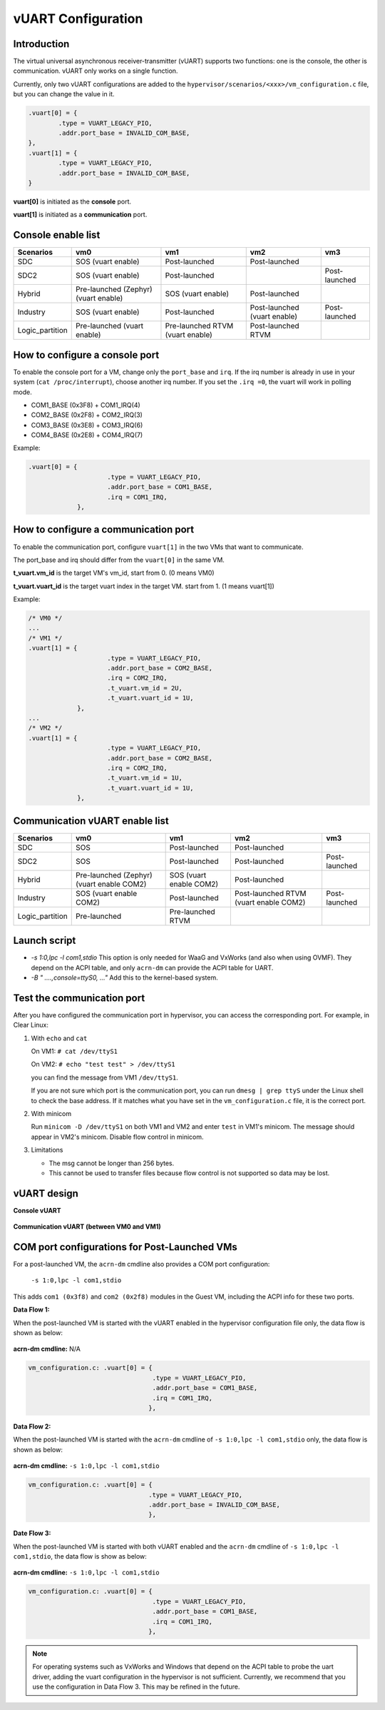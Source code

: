 .. _vuart_config:

vUART Configuration
###################

Introduction
============

The virtual universal asynchronous receiver-transmitter (vUART) supports two functions: one is the console, the other is communication. vUART only works on a single function.

Currently, only two vUART configurations are added to the ``hypervisor/scenarios/<xxx>/vm_configuration.c`` file, but you can change the value in it.

.. code-block:: none

                .vuart[0] = {
                        .type = VUART_LEGACY_PIO,
                        .addr.port_base = INVALID_COM_BASE,
                },
                .vuart[1] = {
                        .type = VUART_LEGACY_PIO,
                        .addr.port_base = INVALID_COM_BASE,
                }

**vuart[0]** is initiated as the **console** port.

**vuart[1]** is initiated as a **communication** port.

Console enable list
===================

+-----------------+-----------------------+--------------------+----------------+----------------+
| Scenarios       | vm0                   | vm1                | vm2            | vm3            |
+=================+=======================+====================+================+================+
| SDC             | SOS (vuart enable)    | Post-launched      | Post-launched  |                |
+-----------------+-----------------------+--------------------+----------------+----------------+
| SDC2            | SOS (vuart enable)    | Post-launched      |                | Post-launched  |
+-----------------+-----------------------+--------------------+----------------+----------------+
| Hybrid          | Pre-launched (Zephyr) | SOS (vuart enable) | Post-launched  |                |
|                 | (vuart enable)        |                    |                |                |
+-----------------+-----------------------+--------------------+----------------+----------------+
| Industry        | SOS (vuart enable)    | Post-launched      | Post-launched  | Post-launched  |
|                 |                       |                    | (vuart enable) |                |
+-----------------+-----------------------+--------------------+----------------+----------------+
| Logic_partition | Pre-launched          | Pre-launched RTVM  | Post-launched  |                |
|                 | (vuart enable)        | (vuart enable)     | RTVM           |                |
+-----------------+-----------------------+--------------------+----------------+----------------+

How to configure a console port
===============================

To enable the console port for a VM, change only the ``port_base`` and ``irq``. If the irq number is already in use in your system (``cat /proc/interrupt``), choose another irq number. If you set the ``.irq =0``, the vuart will work in polling mode.

- COM1_BASE (0x3F8) + COM1_IRQ(4)
- COM2_BASE (0x2F8) + COM2_IRQ(3)
- COM3_BASE (0x3E8) + COM3_IRQ(6)
- COM4_BASE (0x2E8) + COM4_IRQ(7)

Example:

.. code-block:: none

   .vuart[0] = {
                        .type = VUART_LEGACY_PIO,
                        .addr.port_base = COM1_BASE,
                        .irq = COM1_IRQ,
                },

How to configure a communication port
=====================================

To enable the communication port, configure ``vuart[1]`` in the two VMs that want to communicate.

The port_base and irq should differ from the ``vuart[0]`` in the same VM.

**t_vuart.vm_id** is the target VM's vm_id, start from 0. (0 means VM0)

**t_vuart.vuart_id** is the target vuart index in the target VM. start from 1. (1 means vuart[1])

Example:

.. code-block:: none

   /* VM0 */
   ...
   /* VM1 */
   .vuart[1] = {
                        .type = VUART_LEGACY_PIO,
                        .addr.port_base = COM2_BASE,
                        .irq = COM2_IRQ,
                        .t_vuart.vm_id = 2U,
                        .t_vuart.vuart_id = 1U,
                },
   ...
   /* VM2 */
   .vuart[1] = {
                        .type = VUART_LEGACY_PIO,
                        .addr.port_base = COM2_BASE,
                        .irq = COM2_IRQ,
                        .t_vuart.vm_id = 1U,
                        .t_vuart.vuart_id = 1U,
                },

Communication vUART enable list
===============================

+-----------------+-----------------------+--------------------+---------------------+----------------+
| Scenarios       | vm0                   | vm1                | vm2                 | vm3            |
+=================+=======================+====================+=====================+================+
| SDC             | SOS                   | Post-launched      | Post-launched       |                |
+-----------------+-----------------------+--------------------+---------------------+----------------+
| SDC2            | SOS                   | Post-launched      | Post-launched       | Post-launched  |
+-----------------+-----------------------+--------------------+---------------------+----------------+
| Hybrid          | Pre-launched (Zephyr) | SOS                | Post-launched       |                |
|                 | (vuart enable COM2)   | (vuart enable COM2)|                     |                |
+-----------------+-----------------------+--------------------+---------------------+----------------+
| Industry        | SOS                   | Post-launched      | Post-launched RTVM  | Post-launched  |
|                 | (vuart enable COM2)   |                    | (vuart enable COM2) |                |
+-----------------+-----------------------+--------------------+---------------------+----------------+
| Logic_partition | Pre-launched          | Pre-launched RTVM  |                     |                |
+-----------------+-----------------------+--------------------+---------------------+----------------+

Launch script
=============

-  *-s 1:0,lpc -l com1,stdio*
   This option is only needed for WaaG and VxWorks (and also when using OVMF). They depend on the ACPI table, and only ``acrn-dm`` can provide the ACPI table for UART.

-  *-B " ....,console=ttyS0, ..."*
   Add this to the kernel-based system.

Test the communication port
===========================

After you have configured the communication port in hypervisor, you can access the corresponding port. For example, in Clear Linux:

1. With ``echo`` and ``cat``

   On VM1: ``# cat /dev/ttyS1``

   On VM2: ``# echo "test test" > /dev/ttyS1``

   you can find the message from VM1 ``/dev/ttyS1``.

   If you are not sure which port is the communication port, you can run ``dmesg | grep ttyS`` under the Linux shell to check the base address. If it matches what you have set in the ``vm_configuration.c`` file, it is the correct port.


#. With minicom

   Run ``minicom -D /dev/ttyS1`` on both VM1 and VM2 and enter ``test`` in VM1's minicom. The message should appear in VM2's minicom. Disable flow control in minicom.


#. Limitations

   -  The msg cannot be longer than 256 bytes.
   -  This cannot be used to transfer files because flow control is not supported so data may be lost.

vUART design
============

**Console vUART**

.. figure:: images/vuart-config-1.png
   :align: center
   :name: console-vuart

**Communication vUART (between VM0 and VM1)**

.. figure:: images/vuart-config-2.png
   :align: center
   :name: communication-vuart

COM port configurations for Post-Launched VMs
=============================================

For a post-launched VM, the ``acrn-dm`` cmdline also provides a COM port configuration:

  ``-s 1:0,lpc -l com1,stdio``

This adds ``com1 (0x3f8)`` and ``com2 (0x2f8)`` modules in the Guest VM, including the ACPI info for these two ports.

**Data Flow 1:**

When the post-launched VM is started with the vUART enabled in the hypervisor configuration file only, the data flow is shown as below:

.. figure:: images/vuart-config-3.png
   :align: center
   :name: PLVM1-vuart

**acrn-dm cmdline:** N/A

.. code-block:: none

   vm_configuration.c: .vuart[0] = {
                                    .type = VUART_LEGACY_PIO,
                                    .addr.port_base = COM1_BASE,
                                    .irq = COM1_IRQ,
                                   },

**Data Flow 2:**

When the post-launched VM is started with the ``acrn-dm`` cmdline of ``-s 1:0,lpc -l com1,stdio`` only, the data flow is shown as below:

.. figure:: images/vuart-config-4.png
   :align: center
   :name: PLVM2-vuart

**acrn-dm cmdline:** ``-s 1:0,lpc -l com1,stdio``

.. code-block:: none

   vm_configuration.c: .vuart[0] = {
                                   .type = VUART_LEGACY_PIO,
                                   .addr.port_base = INVALID_COM_BASE,
                                   },

**Date Flow 3:**

When the post-launched VM is started with both vUART enabled and the ``acrn-dm`` cmdline of ``-s 1:0,lpc -l com1,stdio``, the data flow is show as below:

.. figure:: images/vuart-config-5.png
   :align: center
   :name: PLVM3-vuart

**acrn-dm cmdline:** ``-s 1:0,lpc -l com1,stdio``

.. code-block:: none

   vm_configuration.c: .vuart[0] = {
                                    .type = VUART_LEGACY_PIO,
                                    .addr.port_base = COM1_BASE,
                                    .irq = COM1_IRQ,
                                   },

.. note::
   For operating systems such as VxWorks and Windows that depend on the ACPI table to probe the uart driver, adding the vuart configuration in the hypervisor is not sufficient. Currently, we recommend that you use the configuration in Data Flow 3. This may be refined in the future.


